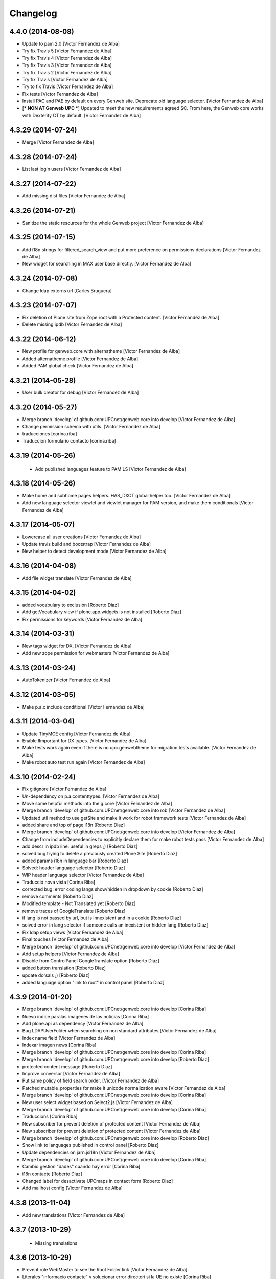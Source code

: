 Changelog
=========

4.4.0 (2014-08-08)
------------------

* Update to pam 2.0 [Victor Fernandez de Alba]
* Try fix Travis 5 [Victor Fernandez de Alba]
* Try fix Travis 4 [Victor Fernandez de Alba]
* Try fix Travis 3 [Victor Fernandez de Alba]
* Try fix Travis 2 [Victor Fernandez de Alba]
* Try fix Travis [Victor Fernandez de Alba]
* Try to fix Travis [Victor Fernandez de Alba]
* Fix tests [Victor Fernandez de Alba]
* Install PAC and PAE by default on every Genweb site. Deprecate old language selector. [Victor Fernandez de Alba]
* [*** NON AT Genweb UPC ***] Updated to meet the new requirements agreed SC. From here, the Genweb core works with Dexterity CT by default. [Victor Fernandez de Alba]

4.3.29 (2014-07-24)
-------------------

* Merge [Victor Fernandez de Alba]
4.3.28 (2014-07-24)
-------------------

* List last login users [Victor Fernandez de Alba]

4.3.27 (2014-07-22)
-------------------

* Add missing dist files [Victor Fernandez de Alba]

4.3.26 (2014-07-21)
-------------------

* Sanitize the static resources for the whole Genweb project [Victor Fernandez de Alba]

4.3.25 (2014-07-15)
-------------------

* Add i18n strings for filtered_search_view and put more preference on permissions declarations [Victor Fernandez de Alba]
* New widget for searching in MAX user base directly. [Victor Fernandez de Alba]

4.3.24 (2014-07-08)
-------------------

* Change ldap externs url [Carles Bruguera]

4.3.23 (2014-07-07)
-------------------

* Fix deletion of Plone site from Zope root with a Protected content. [Victor Fernandez de Alba]
* Delete missing ipdb [Victor Fernandez de Alba]

4.3.22 (2014-06-12)
-------------------

* New profile for genweb.core with alternatheme [Victor Fernandez de Alba]
* Added alternatheme profile [Victor Fernandez de Alba]
* Added PAM global check [Victor Fernandez de Alba]

4.3.21 (2014-05-28)
-------------------

* User bulk creator for debug [Victor Fernandez de Alba]

4.3.20 (2014-05-27)
-------------------

* Merge branch 'develop' of github.com:UPCnet/genweb.core into develop [Victor Fernandez de Alba]
* Change permission schema with utils. [Victor Fernandez de Alba]
* traducciones [corina.riba]
* Traducción formulario contacto [corina.riba]

4.3.19 (2014-05-26)
-------------------

 * Add published languages feature to PAM LS [Victor Fernandez de Alba]

4.3.18 (2014-05-26)
-------------------

* Make home and subhome pages helpers. HAS_DXCT global helper too. [Victor Fernandez de Alba]
* Add new language selector viewlet and viewlet manager for PAM version, and make them conditionals [Victor Fernandez de Alba]

4.3.17 (2014-05-07)
-------------------

* Lowercase all user creations [Victor Fernandez de Alba]
* Update travis build and bootstrap [Victor Fernandez de Alba]
* New helper to detect development mode [Victor Fernandez de Alba]

4.3.16 (2014-04-08)
-------------------

* Add file widget translate [Victor Fernandez de Alba]

4.3.15 (2014-04-02)
-------------------

* added vocabulary to exclusion [Roberto Diaz]
* Add getVocabulary view if plone.app.widgets is not installed [Roberto Diaz]
* Fix permissions for keywords [Victor Fernandez de Alba]

4.3.14 (2014-03-31)
-------------------

* New tags widget for DX. [Victor Fernandez de Alba]
* Add new zope permission for webmasters [Victor Fernandez de Alba]

4.3.13 (2014-03-24)
-------------------

* AutoTokenizer [Victor Fernandez de Alba]

4.3.12 (2014-03-05)
-------------------

* Make p.a.c include conditional [Victor Fernandez de Alba]

4.3.11 (2014-03-04)
-------------------

* Update TinyMCE config [Victor Fernandez de Alba]
* Enable IImportant for DX types. [Victor Fernandez de Alba]
* Make tests work again even if there is no upc.genwebtheme for migration tests available. [Victor Fernandez de Alba]
* Make robot auto test run again [Victor Fernandez de Alba]

4.3.10 (2014-02-24)
-------------------

* Fix gitignore [Victor Fernandez de Alba]
* Un-dependency on p.a.contenttypes. [Victor Fernandez de Alba]
* Move some helpful methods into the g.core [Victor Fernandez de Alba]
* Merge branch 'develop' of github.com:UPCnet/genweb.core into rob [Victor Fernandez de Alba]
* Updated util method to use getSite and make it work for robot framework tests [Victor Fernandez de Alba]
* added share and top of page i18n [Roberto Diaz]
* Merge branch 'develop' of github.com:UPCnet/genweb.core into develop [Victor Fernandez de Alba]
* Change from includeDependencies to explicitly declare them for make robot tests pass [Victor Fernandez de Alba]
* add descr in ipdb line. useful in greps ;) [Roberto Diaz]
* solved bug trying to delete a previously created Plone Site [Roberto Diaz]
* added params i18n in language bar [Roberto Diaz]
* Solved: header language selector [Roberto Diaz]
* WIP header language selector [Victor Fernandez de Alba]
* Traducció nova vista [Corina Riba]
* corrected bug: error coding langs show/hidden in dropdown by cookie [Roberto Diaz]
* remove comments [Roberto Diaz]
* Modified template - Not Translated yet [Roberto Diaz]
* remove traces of GoogleTranslate [Roberto Diaz]
* if lang is not passed by url, but is innexistent and in a cookie [Roberto Diaz]
* solved error in lang selector if someone calls an inexistent or hidden lang [Roberto Diaz]
* Fix ldap setup views [Victor Fernandez de Alba]
* Final touches [Victor Fernandez de Alba]
* Merge branch 'develop' of github.com:UPCnet/genweb.core into develop [Victor Fernandez de Alba]
* Add setup helpers [Victor Fernandez de Alba]
* Disable from ControlPanel GoogleTranslate option [Roberto Diaz]
* added button translation [Roberto Diaz]
* update dorsals ;) [Roberto Diaz]
* added language option "link to root" in control panel [Roberto Diaz]

4.3.9 (2014-01-20)
------------------

* Merge branch 'develop' of github.com:UPCnet/genweb.core into develop [Corina Riba]
* Nuevo indice paralas imagenes de las noticias [Corina Riba]
* Add plone.api as dependency [Victor Fernandez de Alba]
* Bug LDAPUserFolder when searching on non standard attributes [Victor Fernandez de Alba]
* Index name field [Victor Fernandez de Alba]
* Indexar imagen news [Corina Riba]
* Merge branch 'develop' of github.com:UPCnet/genweb.core into develop [Corina Riba]
* Merge branch 'develop' of github.com:UPCnet/genweb.core into develop [Roberto Diaz]
* protected content message [Roberto Diaz]
* Improve conversor [Victor Fernandez de Alba]
* Put same policy of field search order. [Victor Fernandez de Alba]
* Patched mutable_properties for make it unicode normalization aware [Victor Fernandez de Alba]
* Merge branch 'develop' of github.com:UPCnet/genweb.core into develop [Corina Riba]
* New user select widget based on Select2.js [Victor Fernandez de Alba]
* Merge branch 'develop' of github.com:UPCnet/genweb.core into develop [Corina Riba]
* Traduccions [Corina Riba]
* New subscriber for prevent deletion of protected content [Victor Fernandez de Alba]
* New subscriber for prevent deletion of protected content [Victor Fernandez de Alba]
* Merge branch 'develop' of github.com:UPCnet/genweb.core into develop [Roberto Diaz]
* Show link to languages published in control panel [Roberto Diaz]
* Update dependencies on jarn.jsi18n [Victor Fernandez de Alba]
* Merge branch 'develop' of github.com:UPCnet/genweb.core into develop [Corina Riba]
* Cambio gestion "dades" cuando hay error [Corina Riba]
* i18n contacte [Roberto Diaz]
* Changed label for desactivate UPCmaps in contact form [Roberto Diaz]
* Add mailhost config [Victor Fernandez de Alba]

4.3.8 (2013-11-04)
------------------

* Add new translations [Victor Fernandez de Alba]

4.3.7 (2013-10-29)
------------------

 * Missing translations

4.3.6 (2013-10-29)
------------------

* Prevent role WebMaster to see the Root Folder link [Victor Fernandez de Alba]
* Literales "informacio contacte" y solucionar error directori si la UE no existe [Corina Riba]
* Get rid of getEdifici [Victor Fernandez de Alba]
* Eliminar traducciones duplicadas [Corina Riba]
* Merge de la 4.2 a develop de los últimos cambios [Corina Riba]
* getEdificiPeu [Corina Riba]
* Directori filtrado, cambio pie, pagina personalizada. Traducciones [Corina Riba]
* Cambio pie. Traducciones [Corina Riba]

4.3.5 (2013-10-01)
------------------

 * Traduccions [Corina Riba]
 * Update ignores [Carles Bruguera]
 * typo [Carles Bruguera]

4.3.4 (2013-09-19)
------------------

 * Fix for dexterity items in templates folders [Carles Bruguera]


4.3.3 (2013-08-02)
------------------

 * Traducciones [Corina Riba]
 * New helper view for balancer monitoring, order [Victor Fernandez de Alba]

4.3.2 (2013-07-25)
------------------

 * Remove shouter on TinyMCE template plugin [Victor Fernandez de Alba]
 * traducciones [Corina Riba]

4.3.1 (2013-07-11)
------------------

 * Traducciones [Corina Riba]
 * New i18n strings [Victor Fernandez de Alba]

4.3 (2013-06-10)
----------------

- First 4.3 (Plone 4.3 based) branch stable version

4.3b2 (unreleased)
------------------
- Un-grok the genweb.utils convenience view to BrowserView configured by ZCML,
  added the *allowed_interfaces* needed to access unrestricted to all the
  utilities methods.

4.3b1 (unreleased)
----------------
- New versioning number for the 2013 version of Genweb UPC: "rovelló de pi".
- New implementation from scratch, base of all the 2013 developments.
- Traspassada tota la funcionalitat del paquet upc.genwebupc
- Traspassats configuració genérica del profile del paquet upc.genwebupctheme

4.1.4 (2012-03-01)
------------------
- Permissos del root

4.1.3 (2011-12-19)
------------------
- Stripped tags al setuphandlers

4.1.2 (2011-12-12)
------------------
- Traduccions

4.1.1 (2011-11-30)
------------------
- Actualitzar nasty tags al setuphandlers

4.1 (2011-11-25)
----------------
- Actualització a Plone 4.

4.0b2 (dev)
-------------------
Nova versió del paquet, amb els viewlets updatats.
- Deprecat el viewlet de toolbar, updatant el de per defecte de Plone 4.
- Afegida l'acció d'usuari 'carpeta arrel'.
- Updatat el viewlet d'idiomes, utilitzant la estructura del original.
- Inclusió de la vista de utilitats genweb.utils per *.
- Desconfiguració dels viewlets per a configuració posterior.
- Update dels arxius .po i canvi al domini 'genweb'

4.0b1 (2010-11-10)
-------------------
- Ajustat les dependencies
- Eliminat el CKEditor
- Versió aplicada en Web UPCnet.

3.3dev (unreleased)
-------------------
- Initial release
